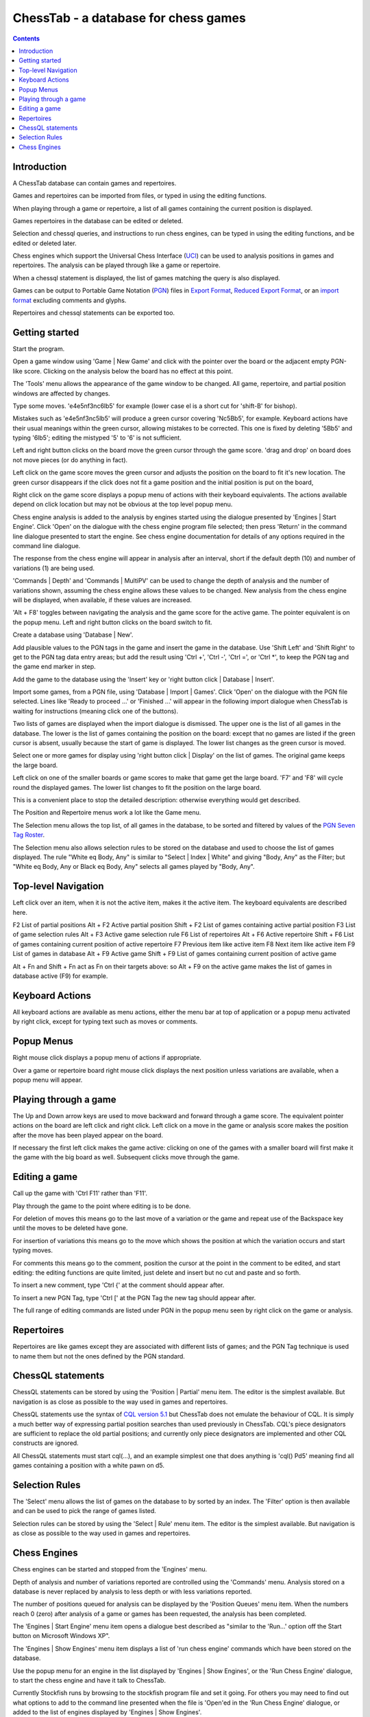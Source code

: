 =====================================
ChessTab - a database for chess games
=====================================

.. contents::


Introduction
============

A ChessTab database can contain games and repertoires.

Games and repertoires can be imported from files, or typed in using the editing functions.

When playing through a game or repertoire, a list of all games containing the current position is displayed.

Games repertoires in the database can be edited or deleted.

Selection and chessql queries, and instructions to run chess engines, can be typed in using the editing functions, and be edited or deleted later.

Chess engines which support the Universal Chess Interface (`UCI`_) can be used to analysis positions in games and repertoires.  The analysis can be played through like a game or repertoire.

When a chessql statement is displayed, the list of games matching the query is also displayed.

Games can be output to Portable Game Notation (`PGN`_) files in `Export Format`_, `Reduced Export Format`_, or an `import format`_ excluding comments and glyphs.

Repertoires and chessql statements can be exported too.


Getting started
===============

Start the program.

Open a game window using 'Game | New Game' and click with the pointer over the board or the adjacent empty PGN-like score.  Clicking on the analysis below the board has no effect at this point.

The 'Tools' menu allows the appearance of the game window to be changed.  All game, repertoire, and partial position windows are affected by changes.

Type some moves.  'e4e5nf3nc6lb5' for example (lower case el is a short cut for 'shift-B' for bishop).

Mistakes such as 'e4e5nf3nc5lb5' will produce a green cursor covering 'Nc5Bb5', for example.  Keyboard actions have their usual meanings within the green cursor, allowing mistakes to be corrected.  This one is fixed by deleting '5Bb5' and typing '6lb5'; editing the mistyped '5' to '6' is not sufficient.

Left and right button clicks on the board move the green cursor through the game score.  'drag and drop' on board does not move pieces (or do anything in fact).

Left click on the game score moves the green cursor and adjusts the position on the board to fit it's new location.  The green cursor disappears if the click does not fit a game position and the initial position is put on the board,

Right click on the game score displays a popup menu of actions with their keyboard equivalents.  The actions available depend on click location but may not be obvious at the top level popup menu.

Chess engine analysis is added to the analysis by engines started using the dialogue presented by 'Engines | Start Engine'.  Click 'Open' on the dialogue with the chess engine program file selected; then press 'Return' in the command line dialogue presented to start the engine.  See chess engine documentation for details of any options required in the command line dialogue.

The response from the chess engine will appear in analysis after an interval, short if the default depth (10) and number of variations (1) are being used.

'Commands | Depth' and 'Commands | MultiPV' can be used to change the depth of analysis and the number of variations shown, assuming the chess engine allows these values to be changed.  New analysis from the chess engine will be displayed, when available, if these values are increased.

'Alt + F8' toggles between navigating the analysis and the game score for the active game.  The pointer equivalent is on the popup menu.  Left and right button clicks on the board switch to fit.

Create a database using 'Database | New'.

Add plausible values to the PGN tags in the game and insert the game in the database.  Use 'Shift Left' and 'Shift Right' to get to the PGN tag data entry areas; but add the result using 'Ctrl +', 'Ctrl -', 'Ctrl =', or 'Ctrl \*', to keep the PGN tag and the game end marker in step.

Add the game to the database using the 'Insert' key or 'right button click | Database | Insert'.

Import some games, from a PGN file, using 'Database | Import | Games'.  Click 'Open' on the dialogue with the PGN file selected.  Lines like 'Ready to proceed ...' or 'Finished ...' will appear in the following import dialogue when ChessTab is waiting for instructions (meaning click one of the buttons).

Two lists of games are displayed when the import dialogue is dismissed.  The upper one is the list of all games in the database.  The lower is the list of games containing the position on the board: except that no games are listed if the green cursor is absent, usually because the start of game is displayed.  The lower list changes as the green cursor is moved.

Select one or more games for display using 'right button click | Display' on the list of games.  The original game keeps the large board.

Left click on one of the smaller boards or game scores to make that game get the large board. 'F7' and 'F8' will cycle round the displayed games.  The lower list changes to fit the position on the large board.

This is a convenient place to stop the detailed description: otherwise everything would get described.

The Position and Repertoire menus work a lot like the Game menu.

The Selection menu allows the top list, of all games in the database, to be sorted and filtered by values of the `PGN Seven Tag Roster`_.

The Selection menu also allows selection rules to be stored on the database and used to choose the list of games displayed.  The rule "White eq Body, Any" is similar to "Select | Index | White" and giving "Body, Any" as the Filter; but "White eq Body, Any or Black eq Body, Any" selects all games played by "Body, Any".


Top-level Navigation
====================

Left click over an item, when it is not the active item, makes it the active item.  The keyboard equivalents are described here.

F2		List of partial positions
Alt + F2		Active partial position
Shift + F2		List of games containing active partial position
F3		List of game selection rules
Alt + F3		Active game selection rule
F6		List of repertoires
Alt + F6		Active repertoire
Shift + F6		List of games containing current position of active repertoire
F7		Previous item like active item
F8		Next item like active item
F9		List of games in database
Alt + F9		Active game
Shift + F9		List of games containing current position of active game

Alt + Fn and Shift + Fn act as Fn on their targets above: so Alt + F9 on the active game makes the list of games in database active (F9) for example.


Keyboard Actions
================

All keyboard actions are available as menu actions, either the menu bar at top
of application or a popup menu activated by right click, except for typing text such as moves or comments.


Popup Menus
===========

Right mouse click displays a popup menu of actions if appropriate.

Over a game or repertoire board right mouse click displays the next position unless variations are available, when a popup menu will appear.


Playing through a game
======================

The Up and Down arrow keys are used to move backward and forward through a game score.  The equivalent pointer actions on the board are left click and right click.  Left click on a move in the game or analysis score makes the position after the move has been played appear on the board.

If necessary the first left click makes the game active: clicking on one of the games with a smaller board will first make it the game with the big board as well.  Subsequent clicks move through the game.


Editing a game
==============

Call up the game with 'Ctrl F11' rather than 'F11'.

Play through the game to the point where editing is to be done.

For deletion of moves this means go to the last move of a variation or the game and repeat use of the Backspace key until the moves to be deleted have gone.

For insertion of variations this means go to the move which shows the position at which the variation occurs and start typing moves.

For comments this means go to the comment, position the cursor at the point in the comment to be edited, and start editing: the editing functions are quite limited, just delete and insert but no cut and paste and so forth.

To insert a new comment, type 'Ctrl {' at the comment should appear after.

To insert a new PGN Tag, type 'Ctrl [' at the PGN Tag the new tag should appear after.

The full range of editing commands are listed under PGN in the popup menu seen by right click on the game or analysis.


Repertoires
===========

Repertoires are like games except they are associated with different lists of games; and the PGN Tag technique is used to name them but not the ones defined by the PGN standard.


ChessQL statements
==================

ChessQL statements can be stored by using the 'Position | Partial' menu item.  The editor is the simplest available.  But navigation is as close as possible to the way used in games and repertoires.

ChessQL statements use the syntax of `CQL version 5.1`_ but ChessTab does not emulate the behaviour of CQL.  It is simply a much better way of expressing partial position searches than used previously in ChessTab.  CQL's piece designators are sufficient to replace the old partial positions; and currently only piece designators are implemented and other CQL constructs are ignored.

All ChessQL statements must start cql(...), and an example simplest one that does anything is 'cql() Pd5' meaning find all games containing a position with a white pawn on d5.


Selection Rules
===============

The 'Select' menu allows the list of games on the database to by sorted by an index.  The 'Filter' option is then available and can be used to pick the range of games listed.

Selection rules can be stored by using the 'Select | Rule' menu item.  The editor is the simplest available.  But navigation is as close as possible to the way used in games and repertoires.


Chess Engines
=============

Chess engines can be started and stopped from the 'Engines' menu.

Depth of analysis and number of variations reported are controlled using the 'Commands' menu.  Analysis stored on a database is never replaced by analysis to less depth or with less variations reported.

The number of positions queued for analysis can be displayed by the 'Position Queues' menu item.  When the numbers reach 0 (zero) after analysis of a game or games has been requested, the analysis has been completed.

The 'Engines | Start Engine' menu item opens a dialogue best described as "similar to the 'Run...' option off the Start button on Microsoft Windows XP".

The 'Engines | Show Engines' menu item displays a list of 'run chess engine' commands which have been stored on the database.

Use the popup menu for an engine in the list displayed by 'Engines | Show Engines', or the 'Run Chess Engine' dialogue, to start the chess engine and have it talk to ChessTab.

Currently Stockfish runs by browsing to the stockfish program file and set it going.  For others you may need to find out what options to add to the command line presented when the file is 'Open'ed in the 'Run Chess Engine' dialogue, or added to the list of engines displayed by 'Engines | Show Engines'.

The engine must support the Universal Chess Interface (UCI) protocol.

The interface is intended to get positions analyzed, not play games against an engine.




.. _`import format`: http://www6.chessclub/help/PGN-spec
.. _`PGN`: http://www6.chessclub/help/PGN-spec
.. _`Export Format`: http://www6.chessclub/help/PGN-spec
.. _`Reduced Export Format`: http://www6.chessclub/help/PGN-spec
.. _`UCI`: http://www.shredderchess.com/div/uci.zip
.. _`PGN Seven Tag Roster`: http://www6.chessclub/help/PGN-spec
.. _`CQL version 5.1`: http://www.gadycosteff.com/
